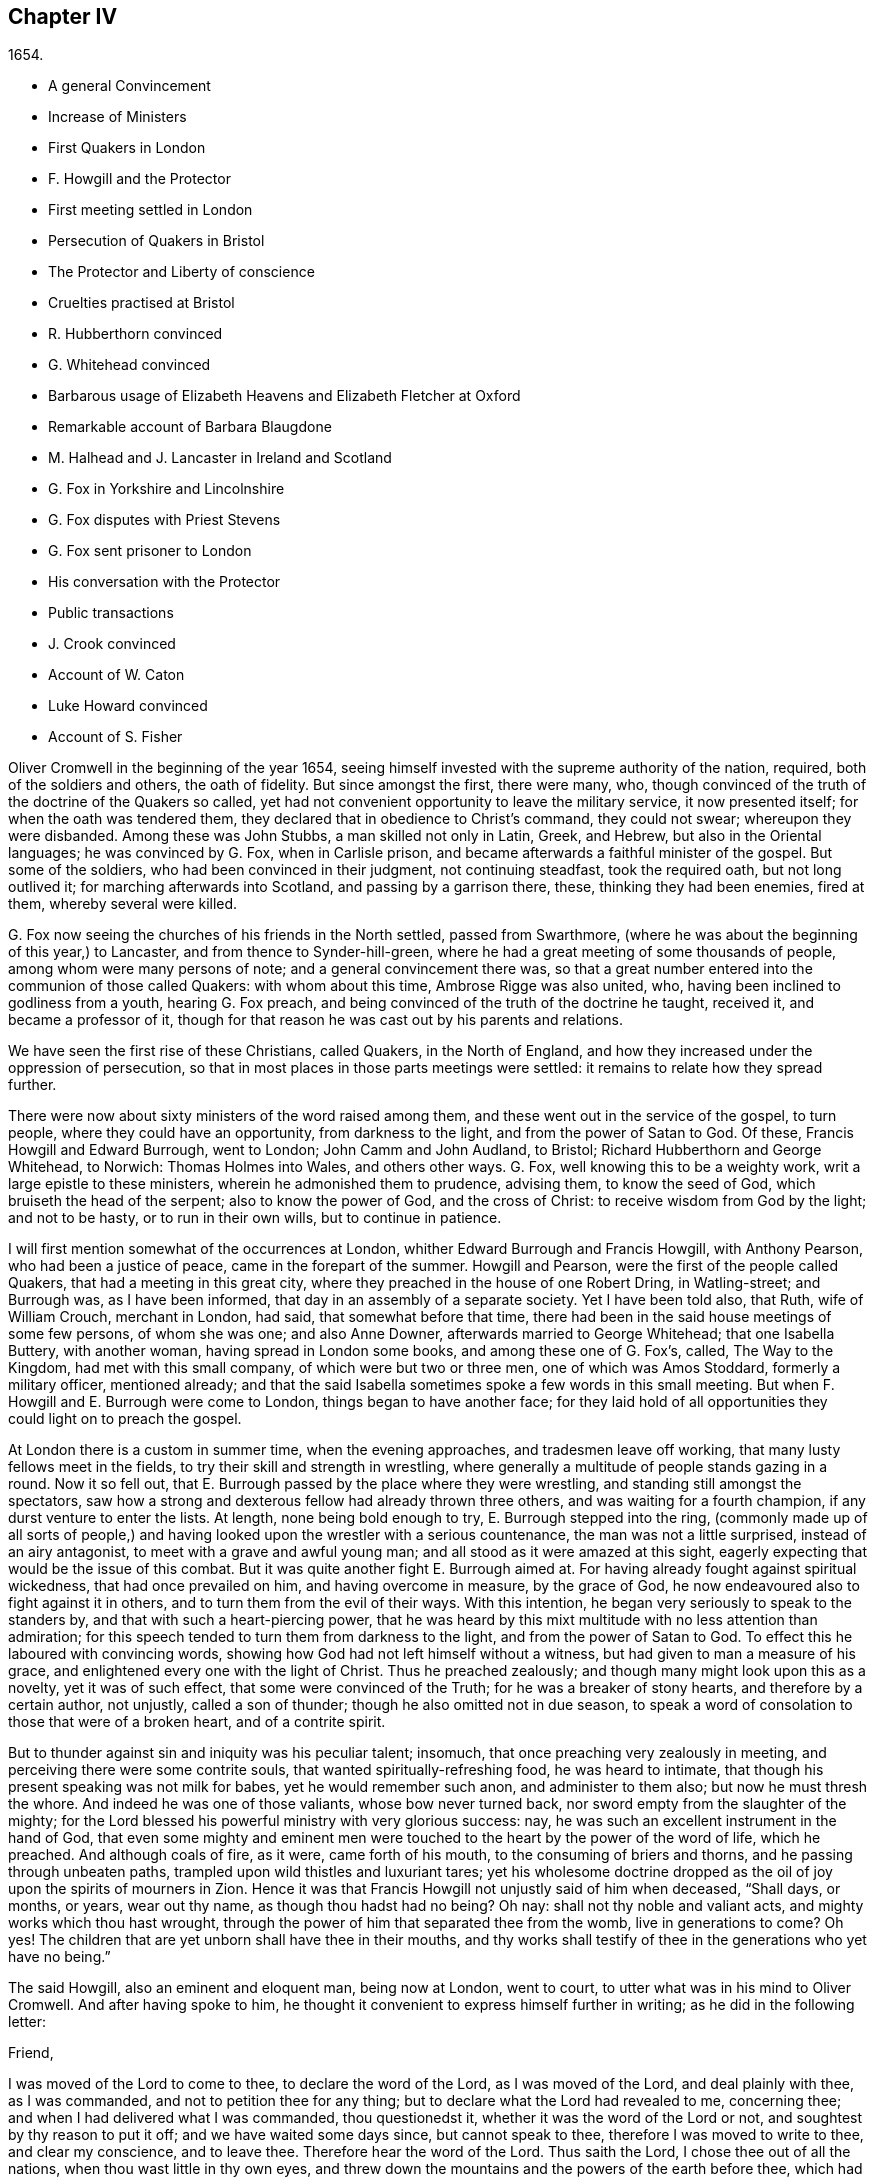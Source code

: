 == Chapter IV

[.section-date]
1654.

[.chapter-synopsis]
* A general Convincement
* Increase of Ministers
* First Quakers in London
* F. Howgill and the Protector
* First meeting settled in London
* Persecution of Quakers in Bristol
* The Protector and Liberty of conscience
* Cruelties practised at Bristol
* R. Hubberthorn convinced
* G. Whitehead convinced
* Barbarous usage of Elizabeth Heavens and Elizabeth Fletcher at Oxford
* Remarkable account of Barbara Blaugdone
* M. Halhead and J. Lancaster in Ireland and Scotland
* G. Fox in Yorkshire and Lincolnshire
* G. Fox disputes with Priest Stevens
* G. Fox sent prisoner to London
* His conversation with the Protector
* Public transactions
* J. Crook convinced
* Account of W. Caton
* Luke Howard convinced
* Account of S. Fisher

Oliver Cromwell in the beginning of the year 1654,
seeing himself invested with the supreme authority of the nation, required,
both of the soldiers and others, the oath of fidelity.
But since amongst the first, there were many, who,
though convinced of the truth of the doctrine of the Quakers so called,
yet had not convenient opportunity to leave the military service,
it now presented itself; for when the oath was tendered them,
they declared that in obedience to Christ`'s command, they could not swear;
whereupon they were disbanded.
Among these was John Stubbs, a man skilled not only in Latin, Greek, and Hebrew,
but also in the Oriental languages; he was convinced by G. Fox, when in Carlisle prison,
and became afterwards a faithful minister of the gospel.
But some of the soldiers, who had been convinced in their judgment,
not continuing steadfast, took the required oath, but not long outlived it;
for marching afterwards into Scotland, and passing by a garrison there, these,
thinking they had been enemies, fired at them, whereby several were killed.

G+++.+++ Fox now seeing the churches of his friends in the North settled,
passed from Swarthmore, (where he was about the beginning of this year,) to Lancaster,
and from thence to Synder-hill-green,
where he had a great meeting of some thousands of people,
among whom were many persons of note; and a general convincement there was,
so that a great number entered into the communion of those called Quakers:
with whom about this time, Ambrose Rigge was also united, who,
having been inclined to godliness from a youth, hearing G. Fox preach,
and being convinced of the truth of the doctrine he taught, received it,
and became a professor of it,
though for that reason he was cast out by his parents and relations.

We have seen the first rise of these Christians, called Quakers, in the North of England,
and how they increased under the oppression of persecution,
so that in most places in those parts meetings were settled:
it remains to relate how they spread further.

There were now about sixty ministers of the word raised among them,
and these went out in the service of the gospel, to turn people,
where they could have an opportunity, from darkness to the light,
and from the power of Satan to God.
Of these, Francis Howgill and Edward Burrough, went to London;
John Camm and John Audland, to Bristol; Richard Hubberthorn and George Whitehead,
to Norwich: Thomas Holmes into Wales, and others other ways.
G+++.+++ Fox, well knowing this to be a weighty work, writ a large epistle to these ministers,
wherein he admonished them to prudence, advising them, to know the seed of God,
which bruiseth the head of the serpent; also to know the power of God,
and the cross of Christ: to receive wisdom from God by the light; and not to be hasty,
or to run in their own wills, but to continue in patience.

I will first mention somewhat of the occurrences at London,
whither Edward Burrough and Francis Howgill, with Anthony Pearson,
who had been a justice of peace, came in the forepart of the summer.
Howgill and Pearson, were the first of the people called Quakers,
that had a meeting in this great city,
where they preached in the house of one Robert Dring, in Watling-street;
and Burrough was, as I have been informed, that day in an assembly of a separate society.
Yet I have been told also, that Ruth, wife of William Crouch, merchant in London,
had said, that somewhat before that time,
there had been in the said house meetings of some few persons, of whom she was one;
and also Anne Downer, afterwards married to George Whitehead; that one Isabella Buttery,
with another woman, having spread in London some books, and among these one of G. Fox`'s,
called, [.book-title]#The Way to the Kingdom,# had met with this small company,
of which were but two or three men, one of which was Amos Stoddard,
formerly a military officer, mentioned already;
and that the said Isabella sometimes spoke a few words in this small meeting.
But when F. Howgill and E. Burrough were come to London,
things began to have another face;
for they laid hold of all opportunities they could light on to preach the gospel.

At London there is a custom in summer time, when the evening approaches,
and tradesmen leave off working, that many lusty fellows meet in the fields,
to try their skill and strength in wrestling,
where generally a multitude of people stands gazing in a round.
Now it so fell out, that E. Burrough passed by the place where they were wrestling,
and standing still amongst the spectators,
saw how a strong and dexterous fellow had already thrown three others,
and was waiting for a fourth champion, if any durst venture to enter the lists.
At length, none being bold enough to try, E. Burrough stepped into the ring,
(commonly made up of all sorts of people,) and having
looked upon the wrestler with a serious countenance,
the man was not a little surprised, instead of an airy antagonist,
to meet with a grave and awful young man; and all stood as it were amazed at this sight,
eagerly expecting that would be the issue of this combat.
But it was quite another fight E. Burrough aimed at.
For having already fought against spiritual wickedness, that had once prevailed on him,
and having overcome in measure, by the grace of God,
he now endeavoured also to fight against it in others,
and to turn them from the evil of their ways.
With this intention, he began very seriously to speak to the standers by,
and that with such a heart-piercing power,
that he was heard by this mixt multitude with no less attention than admiration;
for this speech tended to turn them from darkness to the light,
and from the power of Satan to God.
To effect this he laboured with convincing words,
showing how God had not left himself without a witness,
but had given to man a measure of his grace,
and enlightened every one with the light of Christ.
Thus he preached zealously; and though many might look upon this as a novelty,
yet it was of such effect, that some were convinced of the Truth;
for he was a breaker of stony hearts, and therefore by a certain author, not unjustly,
called a son of thunder; though he also omitted not in due season,
to speak a word of consolation to those that were of a broken heart,
and of a contrite spirit.

But to thunder against sin and iniquity was his peculiar talent; insomuch,
that once preaching very zealously in meeting,
and perceiving there were some contrite souls, that wanted spiritually-refreshing food,
he was heard to intimate, that though his present speaking was not milk for babes,
yet he would remember such anon, and administer to them also;
but now he must thresh the whore.
And indeed he was one of those valiants, whose bow never turned back,
nor sword empty from the slaughter of the mighty;
for the Lord blessed his powerful ministry with very glorious success: nay,
he was such an excellent instrument in the hand of God,
that even some mighty and eminent men were touched
to the heart by the power of the word of life,
which he preached.
And although coals of fire, as it were, came forth of his mouth,
to the consuming of briers and thorns, and he passing through unbeaten paths,
trampled upon wild thistles and luxuriant tares;
yet his wholesome doctrine dropped as the oil of
joy upon the spirits of mourners in Zion.
Hence it was that Francis Howgill not unjustly said of him when deceased, "`Shall days,
or months, or years, wear out thy name, as though thou hadst had no being?
Oh nay: shall not thy noble and valiant acts, and mighty works which thou hast wrought,
through the power of him that separated thee from the womb, live in generations to come?
Oh yes!
The children that are yet unborn shall have thee in their mouths,
and thy works shall testify of thee in the generations who yet have no being.`"

The said Howgill, also an eminent and eloquent man, being now at London, went to court,
to utter what was in his mind to Oliver Cromwell.
And after having spoke to him,
he thought it convenient to express himself further in writing;
as he did in the following letter:

[.embedded-content-document.letter]
--

[.salutation]
Friend,

I was moved of the Lord to come to thee, to declare the word of the Lord,
as I was moved of the Lord, and deal plainly with thee, as I was commanded,
and not to petition thee for any thing; but to declare what the Lord had revealed to me,
concerning thee; and when I had delivered what I was commanded, thou questionedst it,
whether it was the word of the Lord or not, and soughtest by thy reason to put it off;
and we have waited some days since, but cannot speak to thee,
therefore I was moved to write to thee, and clear my conscience, and to leave thee.
Therefore hear the word of the Lord.
Thus saith the Lord, I chose thee out of all the nations,
when thou wast little in thy own eyes,
and threw down the mountains and the powers of the earth before thee,
which had established wickedness by a law, and I cut them down,
and broke the yokes and bonds of the oppressor, and made them stoop before thee,
and I made them as a plain before thee, that thou passedst over them,
and trode upon their necks; but thus saith the Lord,
now thy heart is not upright before me, but thou takest counsel, and not of me;
and thou art establishing peace, and not by me; and thou art setting up laws,
and not by me; and my name is not feared, nor am I sought after;
but thy own wisdom thou establishest.
What, saith the Lord, have I thrown down all the oppressors, and broken their laws,
and thou art now going about to establish them again, and art going to build again,
that which I have destroyed?
Wherefore, thus saith the Lord, Wilt thou limit me, and set bounds to me, when,
and where, and how, and by whom I shall declare myself, and publish my name?
Then will I break thy cord, and remove thy stake, and exalt myself in thy overthrow.
Therefore this is the word of the Lord to thee, whether thou wilt hear or forbear.
If thou take not away all those laws which are made concerning religion,
whereby the people which are dear in mine eyes are oppressed,
thou shalt not be established; but as thou hast trodden down my enemies by my power,
so shalt thou be trodden down by my power, and thou shalt know that I am the Lord;
for my gospel shall not be established by thy sword, nor by thy law; but by my might,
and by my power, and by my Spirit.
Unto thee, this is the word of the Lord, Stint not the eternal Spirit,
by which I will publish my name, when and where, and how I will; for if thou dost,
thou shalt be as dust before the wind; the mouth of the Lord hath spoken it,
and he will perform his promise.
For this is that I look for at thy hands, saith the Lord,
that thou shouldst undo the heavy burdens, and let the oppressed go free.
Are not many shut up in prison, and some stocked, some stoned, some shamefully entreated?
And some are judged blasphemers by those who know not the Lord,
and by those laws which have been made by the will of man,
and stand not in the will of God;
and some suffer now because they cannot hold up the types,
and so deny Christ come in the flesh; and some have been shut up in prison,
because they could not swear, and because they abide in the doctrine of Christ; and some,
for declaring against sin openly in the markets, have suffered as evil-doers: and now,
if thou let them suffer in this nature by those laws, and count it just;
I will visit for those things, saith the Lord,
I will break the yoke from off their necks, and I will bring deliverance another way,
and thou shalt know that I am the Lord.

Moved of the Lord to declare and write this, by a servant of the Truth for Jesus`'s sake,
and a lover of thy soul, called,

[.signed-section-signature]
Francis Howgill.

[.signed-section-context-close]
The last of the First Month, about the ninth hour, waiting in James`'s Park, at London.

--

How this was received, I am not acquainted; but this I have understood,
that some of Cromwell`'s servants, and among these one Theophilus Green, and Mary,
afterwards wife of Henry Stout, were so reached by F. Howgill`'s discourse,
that after some time they entered into the society of the Quakers, so called.

Now in the said letter, or speech, we find notice taken of laws made concerning religion:
these I do not look upon as made by the induction of Cromwell;
but such as were made in former times, which he could have altered,
if he would have done it: as afterwards many penal laws were abrogated,
under the reign of King William and Queen Mary, as will be said in its proper place.
For I do not find that in Cromwell`'s time any laws were made to constrain
people to frequent the worship of the public or national church.
But notwithstanding, the Quakers, so called, were imprisoned for refusing to swear,
or for not paying tithes to maintain the priests; and they were whipped like vagabonds,
for preaching in markets, or in other public places;
or they were fined for not taking off their hats before magistrates;
for this was called contempt of the magistracy;
and when for conscience sake they refused to pay such a fine,
either the spoiling of goods, or imprisonment became their share:
and thus always a cloak or cover was found to persecute them,
and malice never wanted pretences to vex them.
And it also often happened that E. Burrough and F.
Howgill were opposed by the chiefest of several sects,
whereby disputes were raised,
which many times gave occasion for some of the hearers to embrace
the doctrine maintained by the said Burrough and Howgill;
which so enraged their enemies, that no slanders were spared,
and they sometimes branded them as witches.

In the meanwhile the people called Quakers so increased in London,
that they began to have settled meetings, the first of which was in Aldersgate Street,
at the house of one Sarah Sawyer.
The first among woman of this society that preached at London publicly,
was the already mentioned Anne Downer, afterwards married to one Greenwell,
and being become a widow,
in process of time entered into matrimony with George Whitehead,
as hath been hinted already.

The number of the said people increasing at London from time to time,
several meetings were now erected there, one of which was in the house of one Bates,
in Tower Street, and another at Gerard Robert`'s, in Thomas Apostles;
until the church became so great, that a house known by the name of the Bull and Mouth,
in Martin`'s le Grand, near Aldersgate, was hired for a meetinghouse;
and it being a building that had belonged to some great man,
there was a large hall in it that would hold many people,
and so was very convenient for a meeting place.

Abundance of books were now spread against the Quakers, as seducers and false prophets;
and these written by the priests and teachers of several sects:
for they perceiving that many of their hearers forsook them,
left no stone unturned to stop it.
But the event did not answer their hope,
since Burrough and Howgill did not suffer those writings to go unanswered,
but clearly showed the malice and absurdities of those writers.

Leaving them busy with this work, we will take a turn toward Bristol,
to behold the performances of John Audland, and Thomas Airey;
who came thither in the month called July in this year,
and going into the meetings of the Independents and Baptists,
they found opportunity to preach Truth there, and also had occasion to speak to others,
so that many received their testimony.

From thence they went to Plymouth in Devonshire, and so to London,
where they met with John Camm; but after some stay there,
John Audland returned to Bristol with John Camm,
and found there a door opened for their ministry.
Among those that did receive their testimony, were Josiah Cole, George Bishop,
Charles Marshal, and Barbara Blaugdone,
concerning which persons more is to be said hereafter.
It was not long ere F. Howgill and E. Burrough, having gathered a church at London,
came also to Bristol, where persecution now began to appear with open face:
for the magistrates commanded them to depart the city and the liberties thereof;
to which they answered, that they came not in the will of man;
and that when He who moved them to come thither, did move them also to depart,
they should obey; that if they were guilty of the transgression of any law,
they were not unwilling to suffer by it; that they were free-born Englishmen,
being free from the transgression of any law;
and that if by violence they were put out of the city, they were ready to suffer,
and would not resist; and so they departed out of the presence of the rulers.
But now the priests, especially one Ralph Farmer, began to incite and enrage the people,
and to set the city, as it were, on fire.

Hence it was that J. Camm and J. Audland, intending to have a meeting at Brislington,
about two miles from Bristol, and passing over a bridge,
were assaulted by the rabble of the city, and several apprentices of Farmer`'s parish,
who having got notice of their coming, were gathered there,
and violently abused them with beating, kicking, and a continual cry, knock them down,
kill them, or hang them presently.
Thus they were driven back, and forced into the city again,
narrowly escaping with their lives.
But the tumult did not yet cease; for some of the multitude were heard to say,
that they should find more protection from the magistrates, than those strangers,
viz. Camm and Audland.
But the officers of the garrison, thinking it unwarrantable to permit such a tumult,
since it was not without reason to be feared, that the royalists,
or abettors of King Charles,
might take hold of such an opportunity to raise an insurrection,
caused three of the ringleaders to be seized; but this made such a stir,
that the next day more than five hundred people, as it was thought,
were gathered together in a seditious manner,
so that their companions were set at liberty.
This made the tumultuous mob more bold and saucy,
the rather because they saw that the magistrates,
hearing that J. Camm and J. Audland not only had kept a meeting at Brislington,
but also had visited some in their houses at Bristol, had bid them to depart the town.

Now the riotous multitude did not stick to rush violently into the houses of the Quakers,
so called, at Bristol, under a pretence of preventing treasonable plottings.
And when some in zeal told the priests, these were the fruits of their doctrine,
they incited the people the more,
and induced the magistrates to imprison some of those called Quakers.
This instigated the rabble to that degree,
that now they thought they had full liberty to use
all kind of insolence against the said people;
beating, smiting, pushing, and often treading upon them, till blood was shed:
for they were become a prey to every malapert fellow,
as a people that were without the protection of the law.
This often caused a tumult in the town; and some said,
(not without good reason,) that the apprentices durst not have left their work,
had not their masters given them leave.
And a certain person informed the mayor and aldermen upon his oath,
that he had heard an apprentice say, that they had leave from their masters,
and were encouraged; for alderman George Hellier had said,
he would die rather than any of the apprentices should go to prison.
Now an order of sessions came forth, that the constables do once in every fortnight,
make diligent search within their several wards,
for all strangers and suspicious persons; and that all people be forewarned,
not to be present at any tumult, or other unlawful assembly,
or gather into companies or multitudes in the streets,
on pain of being punished according to law.
But this order was to little purpose, for the tumultuous companies and riots continued;
and once when a proclamation was read in the name of the Lord Protector,
requiring every one to depart, some of the rioters were heard to say,
"`What do you tell us of a Protector?
tell us of King Charles.`"
In the meanwhile the Quakers, so called, were kept in prison,
and it plainly appeared that the order against unlawful
assemblies was levelled against their meetings:
and though the magistrates pretended that they must answer for it to the Protector,
if they did let the Quakers alone without disturbing their meetings, which at that time,
for the most part, were silent, and nothing was spoken,
but when now and then one of their ministers from abroad visited them;
yet this was not at all agreeable with the Protector`'s
speech he made on the 12th of the month called September,
to the parliament, in the painted chamber, where he spoke these words:

[quote]
____
Is not liberty of conscience in religion a fundamental?
so long as there is liberty for the supreme magistrate,
to exercise his conscience in erecting what form of church
government he is satisfied he should set up,
why should he not give it to others?
Liberty of conscience is a natural right, and he that would have it, ought to give it,
having liberty to settle what he likes for the public.
Indeed that hath been the vanity of our contests: every sect saith, Give me liberty;
but give it him, and to his power he will not yield it to any body else.
Where is our ingenuity?
Truly that is a thing that ought to be very reciprocal.
The magistrate hath his supremacy, and he may settle religion according to his conscience.
And I may say to you, I can say it,
all the money in the nation would not have tempted
men to fight upon such an account as they have engaged,
if they had not had hopes of liberty, better than they had from episcopacy,
or than would have been afforded them from a Scottish Presbytery, or an English either,
if it had made such steps,
or been as sharp and rigid as it threatened when it was first set up.
This I say is a fundamental: it ought to be so.
It is for us and the generations to come.
____

Cromwell spoke more in confirmation hereof; and indeed he would have been a brave man,
if really he had performed what he asserted with binding arguments.
But though now he seemed to disapprove the behaviour of Presbytery,
(for then he was for Independency,) yet after some time he courted the Presbyterians;
and these fawning upon him from the pulpit,
as their preserver and the restorer of the church,
he suffered the Quakers to be persecuted under his government,
though he pretended not to know it, when he might easily have stopped it.
But by hearkening to the flatteries of the clergy, at length he lost his credit,
even with those who with him had fought for the common liberty;
and thus at last befel him after his death,
what he seemed to have imprecated on himself in the foregoing speech,
if he departed from allowing due liberty.
For he further said,
that many of the people had been necessitated to
go into the vast howling wilderness in New England,
for the enjoyment of their liberty; and that liberty was a fundamental of the government;
adding, that it had cost much blood to have it so, and even the hazarding of all.
And in the conclusion he said,
that he could sooner be willing to be rolled into his grave, and buried with infamy,
than give his consent to the wilful throwing away of that government;
so testified unto in the fundamentals of it.
Now who knows not what infamy befel him afterwards,
when in the reign of King Charles the Second, it is said, his corpse was digged up,
and buried near the gallows, as may be further mentioned in its due place?

But I return now to Bristol, where several were kept in prison still,
and no liberty granted them; nay,
they were even charged with what they utterly denied themselves to be guilty of.
Among these, one John Worring was accused of having called the priest, Samuel Grimes,
a devil: but Worring denied this, though he did not stick to say,
he could prove somewhat like it by his own words.
And it being asked him how, he answered, that the priest had said at the meeting,
that in all things he did, he sinned; and if in all things,
then as well in his preaching, as in other things; and he that sinneth is of the devil.
If you will not believe me, believe the Scriptures.
It may be easily conjectured that this answer did not please the priests`' followers,
and therefore Worring and some others were kept in prison:
and among these also Elizabeth Marshall, who in the steeple-house,
after the priest John Knowls had dismissed the people with what is called the blessing,
spoke to him, and said, "`This is the word of the Lord to thee.
I warn thee to repent, and to mind the light of Christ in thy conscience.`"
And when the people, by order of the magistrates then present, violently assaulted her,
giving her many blows with staves and cudgels, she cried out,
"`The mighty day of the Lord is at hand, wherein he will strike terror on the wicked.`"
Some time before she spoke also in the steeple-house to the priest Ralph Farmer,
after he had ended his sermon and prayer, and said,
"`This is the word of the Lord to thee.
Woe, woe, woe from the Lord to them who take the word of the Lord in their mouths,
and the Lord never sent them.`"

[.offset]
A good while after this, the magistrates gave out the following warrant:

[.embedded-content-document.legal]
--

[.signed-section-context-open]
City of Bristol.

[.letter-heading]
To All the Constables Within this City, and to Every One of Them

Forasmuch as information hath been given us, that John Camm, and John Audland,
two strangers, who were commanded to depart this city, have, in contempt of authority,
come into this city again, to the disturbance of the public peace:
these are therefore to will and require you forthwith to apprehend them,
and bring them before us to be examined, according to law.
Given this 22nd of January, 1654.
Signed,

[.signed-section-signature]
William Cann, Joseph Jackson, Gabriel Sherman, Richard Vickris, _Dept.
Mayor,_ Henry Gibbs, John Lock.

--

Camm and Audland had departed the town before this time, having never been commanded,
(as the warrant saith,) to depart the city, either by the magistrates themselves,
or by any other at their command;
though F. Howgill and E. Burrough had been required to do so.
So this warrant proving ineffectual,
the magistrates caused another to be formed in these words:

[.embedded-content-document.legal]
--

[.signed-section-context-open]
City of Bristol.

[.letter-heading]
To the Constables of the Peace of the Ward of +++_______+++ and to Every of Them.

Forasmuch as information hath been given us upon oath,
that certain persons of the Franciscan order in Rome,
have of late come over into England, and under the notion of Quakers,
drawn together several multitudes of people in London; and whereas certain strangers,
going under the names of John Camm, John Audland, George Fox, James Nayler,
Francis Howgill, and Edward Burrough, and others unknown,
have lately resorted to this city, and in like manner, under the notion of Quakers,
drawn multitudes of people after them, and occasioned very great disturbances amongst us;
and forasmuch as by the said information it appeareth to us to be very probable,
and much to be suspected, that the said persons so lately come hither,
are some of those that came from Rome, as aforesaid;
these are therefore in the name of his highness, the lord protector,
to will and require you to make diligent search through
your ward for the aforesaid strangers,
or any of them, and all other suspected persons,
and to apprehend and bring them before us, or some of us,
to be examined and dealt with according to law: hereof fail you not.
Given the 25th of Jan. 1654. Signed,

[.signed-section-signature]
John Gunning, _Mayor._ Gabriel Sherman, Henry Gibbs, George Hellier, Gabriel
Sherman, William Cann, Joseph Jackson, John Lock, Richard Vickris.

--

Hereunto these magistrates affixed their seals;
and that alderman Sherman might be sure his name was down, he wrote it twice.
How frivolous this pretence of persons of the Franciscan order was,
even a child might perceive;
for the Quakers were by this time so multiplied in the North of England,
that they could no more be looked upon as an unknown people.
And as for G. Fox, and James Nayler, they had not yet been at Bristol,
and therefore it seemed absurd to seek for them there.
But it was thought expedient to brand the Quakers with odious names,
that so under the cloak thereof,
they might be persecuted as disturbers of the public peace:
as appeared when one Thomas Robertson, and Josiah Cole,
being at Nicholas`' steeple-house, and standing both still without speaking a word,
until the priest Hazzard had ended, and dismissed the people, were very rudely treated;
for Thomas then lifting up his voice, was presently,
even when the word was yet in his mouth, struck on the head by many,
as was also his companion, though he did not attempt to speak.
But Thomas, after being a little recovered of a heavy blow, began to speak again,
and said to the people, "`Tremble before the Lord, and the word of his holiness.`"
But this so kindled their anger, that they were both hurried out of the steeple-house,
and with great rage driven to the mayor`'s, who commanded them both to Newgate prison.

Not long after one Jeremy Hignel, being in his shop attending his calling,
was sent for by the mayor and aldermen, to come before them; which he presently doing,
the mayor asked him whether he knew where he was; he answered he did.
Then the mayor asked where; he replied, "`In the presence of the Lord.`"
"`Are you not,`" said the mayor, "`in the presence of the Lord`'s justices?`"
his answer was, "`If you be the Lord`'s justices, I am.`"
Whereupon one of the aldermen said, without any more words passing at that time,
"`We see what he is; take him away to Newgate.`"
For since he did not take off his hat, it was concluded he was a Quaker,
and this was counted cause enough to send him to prison;
and so he was immediately brought thither,
where the keeper received him without a mittimus,
and kept him close prisoner nineteen days, permitting none to come to him but his wife.

No better was the treatment of Daniel Wastfield, who, being sent for by the mayor,
appeared before him, and alderman Vickris; then the mayor said to him, "`Wastfield,
come hither;`" and he thereupon drawing near, the mayor asked him three several times,
"`What art thou?`"
Though he knew him well enough, having called him by his name as above said.
Wastfield answered, "`I am a man.`"
"`But what`'s thy name?`"
said the mayor.
"`My name is Daniel Wastfield,`" answered he.
Then said the mayor to one of his officers,
"`Take him and carry him to Newgate;`" further adding,
that he came thither to contemn justice: to which Wastfield replied, "`No,
I came hither in obedience to thy order;`" for the mayor had sent for him,
as hath been said.
Thus he was carried away without a mittimus, the mayor saying his word was a mittimus;
and he was kept a close prisoner thirty-three days,
and none suffered to come to him but his servants, notwithstanding he was a widower,
and must now leave his house and trade to their management;
and a child of his died in the meanwhile, and was buried, and he kept from seeing it.

The magistrates having thus begun persecution,
became from time to time more vigorous in it, insomuch,
that several others were imprisoned, and among these Christopher Birkhead, who,
standing still in Nicholas`' steeple-house, with his hat on,
and being asked by the priest, Ralph Farmer, what he stood there for; answered,
"`I stand in obedience to the righteous law of God in my conscience;
I have neither offended the law of God, nor of the nation.
A wonderful and horrible thing is committed in the land.`"
More he would have spoken, but was stopped with beating and thrusting,
and so carried to prison.

Now the magistrates were not a little incited to persecution by the said Farmer;
and there being several that were very bold,
they did not stick to write sharp letters to him;
and his indecent carriage was also told him to his face, by word of mouth,
in the steeple-house, after sermon; and those who did so, were sent to prison.
At length these prisoners were brought to trial;
and since it could not be proved that they had transgressed any law,
some of the magistrates seemed inclined to set them at liberty,
if they would have declared that they were sorry for what they had done.
Among them was also one William Foord, and nothing material being found against him,
but that he was one of those called Quakers,
he was accused of having kept a stranger at work; which he however esteemed to be lawful,
since his trade of wool-combing did not belong to the company of milliners,
who complained of him.
Yet he was asked whether he was sorry for what he had done; which denying,
as well as those who had reproved the priests,
he that was not guilty was sent to prison again,
as well as those that were pretended to be so.
Among these last was also Sarah Goldsmith, who,
from a well meant zeal to testify against pride, having a coat of sackcloth,
and her hair dishevelled, with earth or dust strewed on her head,
had gone through the city without receiving any considerable harm from the people,
because some looked upon her to be crack-brained.
There was also one Temperance Hignel, who,
having said in the steeple-house to the priest, after he had ended his sermon,
"`Woe from the Lord God to thee, Jacob Brint,`" was presently struck down,
and so violently abused, that blood ran down her face, and she,
being committed to prison, fell sick; and when they saw her life was in danger,
she was carried out in a basket, and died three days after.
The reason she gave, when in prison, why she spoke in that manner to the priest was,
that he had scarce any hearers, but what were swearers, drunkards, strikers, fighters,
and railers, etc.
And that therefore his ministry was in vain, since he preached for gain;
whereas he himself ought to have brought forth good fruits.

How long the others were kept in prison, I do not know certainly; however,
it was a pretty long time; for George Bishop, and Dennis Hollister,
who formerly had been a member of the parliament, and three others,
put all these transactions in writing at large, and sent it to the magistrates,
in hopes that thereby they might see the evil of persecution: but this proving in vain,
they gave it out in print five months after,
that so every one might know how the Bristollers treated their inhabitants,
which was to that degree, that an author said,
"`Was such a tyrannical iniquity and cruelty ever heard of in this nation?
Or would the ministers under king Charles have ventured to do so?
Was not Stafford but a mean transgressor in comparison of these?`"
And though archbishop Laud was beheaded,
yet it could not be proved that the Episcopalians had persecuted so fiercely,
as these pretended asserters of liberty of conscience had done, who,
being got into possession of the power, did oppress more than those they had driven out.
This made the persecuted, some of which formerly had also fought for the common liberty,
the more in earnest against those that were now in authority.

But I will turn away from Bristol towards Norwich, whither Richard Hubberthorn,
and George Whitehead were gone.
Here it happened, that R. Hubberthorn, having spoken to a priest in a steeple-house yard,
and not having taken off his hat before the magistrates, was imprisoned in the castle,
where he was kept great part of the following year, and in the meanwhile,
writ several epistles of exhortation to his friends; and his companion,
G+++.+++ Whitehead`'s preaching had such an effect,
that a meeting of their friends was settled in that city.

But before I go on,
it will be convenient to give some account of the quality of these two persons:
R+++.+++ Hubberthorn was born in the North of Lancashire,
and descended from very honest parents:
his father was a yeoman of good reputation among men, and Richard was his only son,
and from a youth inclined to piety.
Being come to man`'s estate, he became an officer in the parliament`'s army,
and from a zeal for godliness, preached sometimes to his soldiers.
But entering afterwards into the society of the Quakers so called,
he left his military employment, and testified publicly against it;
for he was now become a soldier under another banner, viz. that of Christ Jesus,
Prince of Peace; not fighting as formerly, with the outward sword,
but with the sword of the Spirit, which is the word of God.
In his ministry he had an excellent gift, and though not so loud in voice as some others,
yet he was a man of a quick understanding, and very edifying in his preaching.

G+++.+++ Whitehead, (who, whilst I write this, is yet alive,) was trained up to learning,
and though but a youth, instructed others in literature,
and continued in that calling sometime after he came to be convinced
of that Truth which was preached by the professors of the light;
and he strove to bring up children in the fear of the Lord.
But before this change he was a diligent hearer of the world`'s teachers,
and usually frequented the steeple-house at Orton in Westmoreland:
yet the singing of David`'s psalms became so burdensome to him,
that sometimes he could not join therewith;
for he saw that David`'s conditions were not generally
suitable to the states of a mixed multitude;
and he found himself to be short of what they sung.
This consideration brought him into such a strait,
that often he durst not sing those psalms the priests gave their hearers to sing,
lest he should have told lies unto God.
Now also he began to see that the priests`' lives
and practices did not agree with their doctrine;
for they themselves spoke against pride and covetousness, and yet lived in them.
This likewise made him go to hear some that were separated from the national church,
and got into a more specious form of godliness; but he soon saw, that,
though there was a difference in the ceremonial part,
and that these had a more true form of words than the priests,
yet they were such as ran before they were sent by God,
speaking peace to that nature in him, wherein he felt no true peace.
And when he was about seventeen years of age, which was in the year 1652,
he first heard the doctrine of Truth preached by
those that were reproachfully called Quakers;
and their testimony wrought so powerfully on his mind, that he received it,
and so entered into their communion.
Now he found, that to grow up in the true wisdom,
and to become wise in the living knowledge of God, he must become a fool to that wisdom,
wherein he had been feeding upon the tree of knowledge,
having in that state no right to the tree of life: and he continuing in faithfulness,
it pleased the Lord to ordain him a minister of the gospel:
in which service he acquitted himself well, to the convincing of others,
and the edification of the church.

But now leaving him, let us go and see what happened at Oxford in the year 1654.
At the latter end of the month called June, there came two women,
named Elizabeth Heavens, and Elizabeth Fletcher.
These spoke in the streets to the people, and in the college they exhorted the scholars,
who wickedly requiting their zeal,
violently pushed Elizabeth Fletcher against a grave-stone,
and then threw her into the grave; and their malice grew to that pitch,
that they tied these two women together, and drove them under the pump:
and after their being exceedingly wetted with pumping water upon them,
they threw them into a miry ditch, through which they dragged Elizabeth Fletcher,
who was a young woman, and so cruelly abused her,
that she was in a painful condition till her death, which fell out not long after.
Some short time after this rude encounter, she and her companion,
on a First-day of the week, went into the steeple-house at Oxford,
and when the priest had ended, they began to admonish the people to godliness:
but two justices there present, commanded them to be taken into custody,
and carried to the prison called Bocardo, where none but felons were used to be lodged.
The justices desiring the magistrates to meet on this account,
the mayor would not meddle with it, but said,
"`Let those who have committed them deal with them according to law,
if they have transgressed any;`" adding that he had nothing to say against them;
but that he would provide them with victuals, clothes, or money, if they wanted any.
Yet he came into the assembly where these women were examined,
and whither the vice-chancellor of the university was also required to come,
who charged them, that they blasphemed the name of God, and did abuse the Spirit of God,
and dishonoured the grace of Christ:
and asking them whether they did read the Scriptures, they answered yea they did.
Then he asked whether they were not obedient to the power of the magistrate;
to which their answer was, they were obedient to the power of God,
and to the power that was of God they were subject for conscience-sake.
"`Well,`" said the vice-chancellor, "`you profane the word of God,
and I fear you know not God, though you so much speak of him.`"
Then the women being made to withdraw,
it was concluded that there was matter enough for their commitment and punishment,
and agreed that a paper should be drawn up for their being whipped out of the city.
When this was done, it was presented to the mayor to set his hand to it; but he refused,
and said he was not willing to do so.
Then one of the justices said, that it was the privilege of the city,
that if any vagrant was taken within the franchises and liberties thereof,
a paper must be drawn up, that such a one, mayor, had committed such and such persons;
and that then it was to be sealed with the office seal.
But the mayor refused this as well as the other.
Which made some say, that if he would not, it should be done by them.
And then it was agreed upon, that they should be whipped soundly;
which was performed the next morning, though with much unwillingness in the executioner:
and the mayor had no hand in it.

But leaving these, I will turn to another, one Barbara Blaugdone,
of whom mention hath already been made,
that she was one of those that received the Truth,
by the ministry of John Audland and John Camm.
She was from her youth inclined to godliness, and her employment was to instruct children.
But being entered into the society of those called Quakers, she became plain,
both in speech and habit, and thereupon the children she taught, were taken from her;
and, going sometimes into the steeple-houses,
to bear testimony against their formalities, she was put in prison,
and kept there a quarter of a year at a time.
Afterwards she led a very severe life, and abstained from all flesh, wine, and beer,
drinking only water for the space of a whole year.
In the meanwhile she grew up and prospered in true piety.
Once it happened,
that coming from a meeting that was at George Bishop`'s house at Bristol,
a rude fellow ran a knife, or some sharp instrument, through all her clothes,
into the side of her belly, which if it had gone but a little further,
might have killed her.
Then she went to Marlborough, where, exhorting people,
in the steeple-houses and other places, to fear God,
she was put into prison for the space of six weeks,
and there she fasted several days and nights.
When she was released, she went to Isaac Burges, the man that committed her,
and discoursing with him, he was really convinced of the Truth,
but could not resolve to take up the cross;
yet he was afterwards very loving to her friends, and stood by them upon all occasions,
never more persecuting any of them: and coming some time after to Bristol,
he went to her house and confessed, that he knew her doctrine was Truth,
but that he could not take up the cross to walk in that way.
A while after she went into Devonshire, to Moulton, Barnstable, and Bediford,
in all which places a prison was her lot.
She went also to him, that after was earl of Bath, where, being acquainted,
she had formerly vainly spent much time,
but now she was moved to call this family to leave off their vanity.
And she asked to speak with the lady; but one of the servants that knew her,
bid her to go to the back door, and their lady would come forth that way,
to go into the garden.
Barbara being come thither, a great mastiff dog was set loose upon her;
and he running fiercely, as if to devour her, turned suddenly,
and went away crying and halting, whereby she clearly saw the hand of the Lord in it,
to preserve her from this danger.
The lady then came and stood still, hearing what Barbara spoke,
and gave her thanks for her exhortation, yet did not invite her to come in,
though she often had been lodged there, and had eaten and drank at her table.

Then Barbara went to Great Torrington, and, going into the steeple-house,
spoke somewhat to the people by way of exhortation;
but not having sufficient opportunity to clear herself, went to her lodging,
and sat to writing.
After noon the constables came to her, and took away what she had written,
and commanded her to go along with them to their worship.
To which she answered, that they would not suffer her to speak there,
and that she knew no law that could compel her to go thither twice in a day;
and that they all knew she was there in the morning.
Being thus unwilling to go, the next day the mayor sent for her; when come,
she found him moderate, and loth to send her to prison; but the priest being present,
was very eager, and said she ought to be whipped for a vagabond.
She then bid him prove where ever she asked any one for a bit of bread;
but he said she had broken the law by speaking in their church;
and he so pressed the mayor, that at length he made him write a mittimus,
and send her to Exeter prison, which was twenty miles distant:
there she remained for some time, until the assizes came,
but was not brought forth to a trial.
And after the sessions were over,
she was put to lodge one night among a great company of gypsies,
that were then in prison; and the next day the sheriff came with a beadle,
who brought her into a room, where he whipped her till the blood ran down her back,
and she never startled at a blow; but sang aloud,
and was made to rejoice that she was counted worthy to suffer for the name of the Lord;
which made the beadle say, "`Do ye sing?
I will make you cry by and by;`" and with that he laid on so hard,
that one Ann Speed seeing this began to weep;
but Barbara was strengthened by an uncommon and more than human power,
so that she afterwards declared if she had been whipped
to death in the state she then was,
she should not have been terrified or dismayed.
And the sheriff seeing that all the wrath of man could not move her,
bid the fellow leave off striking; and then Ann Speed was suffered to dress her stripes.
The next day she was turned out with all the gypsies,
and the beadle followed her two miles out of the town; but as soon as he left her,
she returned back, and went into the prison to see her friends,
that were prisoners there, and having visited them, she went home to Bristol.

But by the way coming to Bediford, she was taken up, and put into the town-hall,
and searched to see whether she had either knife or scissors about her.
Next day she was brought before the mayor, who discoursing much with her,
had a sense of what she spoke to him; and at last he set open two doors,
one right against the other, and said he would give her her choice,
which she would go out at; whether she would go forth to prison again, or go home.
And she told him, that she would choose liberty rather than bonds.
So she went homeward, and then he took his horse and followed; and overtaking her,
would have had her ride behind him; but when any whom he knew met them,
he would slacken his pace; and as soon as they were passed, he came up again to her;
which she perceiving, refused to ride behind him;
yet he rode three or four miles with her, and discoursed all the way:
and when they parted, she kneeled down and prayed for him,
all which time he was very serious, and afterwards grew very solid and sober.
She writ once to him; but not long after, he died.

Being come home she was moved to go to Basingstoke,
to endeavour to obtain liberty for two of her friends, viz. Thomas Robinson,
and Ambrose Rigge,
who were taken up at the first meeting that their friends had had there.
But when she came thither the entrance of the prison was denied her.
And she having a letter from John Camm to them, put it in at the chink of the door,
and then she went to the mayor to desire their liberty; he told her,
that if he saw the letter which she brought them, they should have their liberty.
She then said he should see it; and so went and fetched it; which he having read,
told her that she should have her brethren out;
but that he could not let them out presently.
Yet it was not long before her friends had their liberty.

Now leaving Barbara for some time, we return to Miles Halhead.
In the First month of this present year, he was moved to go to Ireland,
and declare the word of the Lord there; and speaking of this to James Lancaster,
and Miles Bateman, they quickly resolved to keep him company,
and so they went for Ireland; where they proclaimed the Truth in cities, towns, villages,
and before magistrates, as occasion offered; and their testimony was received by many.
After they had discharged themselves, they returned to England,
where Miles soon found himself moved to go to Scotland.
In his way thither, he met his friend James Lancaster, who was very free to go with him;
and so they went into Scotland;
but were not the first of those called Quakers in that country; for Christopher Fell,
George Wilson, and John Grave, had been there before;
so that a little church of those of their communion, was already planted in that kingdom,
before Halhead went thither: and one Alexander Hamilton had,
a year before ever any Quakers appeared in Scotland, erected a meeting at Drumbowy,
and also at Heads, and he received their testimony when they came there,
as also his wife Joan, James Gray, James Miller, and others.
I find also that Scotland was early visited by Catherine Evans, and Sarah Cheevers,
two eminent women, of whom something extraordinary is to be related in its due time.

But I return to J. Lancaster, and Miles Halhead, who being come to Dumfries,
went on a First-day of the week into the steeple-house in that town,
where seeing many people gathered together, howling and crying,
and making great lamentation, as if they had been touched with a sense of their sins,
Miles was silent until their worship was done; but then,
being grieved with their deceit and hypocrisy, spoke as he was moved;
but met with great opposition, many of the people being in such a rage,
that they drove him and his companion out of the town, near to the side of a great river;
and it was intended that the women of the town should stone them;
but they prevented this by wading through the river.

Being thus safely passed the water, they went to Edinburgh and Leith,
where they stayed about ten days.
During that time, Miles spoke to the people when occasion offered;
as also to the garrisons, and to the captains and officers of the army,
who were much affected, and confessed that the Lord had been very good unto them;
for Miles`'s message was, that the anger of the Lord was kindled against them,
because they had not performed their promises,
which they made to him in the day of their distress,
when their enemies encompassed them on every side; for then the Lord delivered them,
and gave them victory; but they had returned him evil for good,
and committed violence against those he sent to declare his word amongst them.
This being told them at large by Miles, he went to Glasgow and Stirling,
where he also spoke as he was moved; and so returned to England.

But before I leave Scotland, I may say, that as the first meetings were at Drumbowy,
and Heads, so it was not long ere meetings were settled also at Garshore, at Edinburgh,
and also at Aberdeen.
The first Scotch preachers of those called Quakers, I find to have been William Osborn,
Richard Ree, and Alexander Hamilton, already mentioned.
Of the said Hamilton, I may mention a singular instance: after he and his wife,
with her and his sister, had separated themselves from the society of the Independents,
it happened that Thomas Charters, a teacher of that sect, at Kilbride,
not far from Drumbowy, seeing that he could not draw Hamilton,
and those of his family back again, threatened them with excommunication,
and appointed a day for it, giving notice thereof to Hamilton some days beforehand.
Hamilton warned him to forbear, or else the anger of God would seize on him.
But he answered, "`It is but Alexander Hamilton that saith so.`"
To which Hamilton returned in the presence of many witnesses, that it was not only he,
but what he had said was of the Lord.
But Charters persisting in what he intended,
and walking two days before the appointed time in the steeple-house yard,
where his horse was feeding, stepped to him to stroke him; but the horse growing wanton,
gave Charters such a violent kick on his side,
that he died about the same hour which was appointed by him for the excommunication.
Whether this case happened in the year I now describe, I am not certain; but however,
it was either in, or near it.

This year Miles Halhead came to Berwick in Northumberland,
and went to the mayor of that town, and spoke to him in his shop thus; "`Friend,
hear what the servant of the Lord hath to say unto thee.
Give over persecuting the Lord`'s servants,
whom he doth send in love to this town of Berwick,
to show you the way that leads to life eternal.
I charge thee, O man, touch not the Lord`'s anointed, nor do his prophets any harm,
lest thou procure the anger of the living eternal God against thee.`"
This bold language so offended the mayor, that he sent Miles to prison,
where he was about ten weeks, and then was brought to the sessions,
where a bill drawn up against him, was read in open court:
but he denied the contents thereof, yet said,
"`But what I said to the mayor of this town, I will not deny.`"
And then he related the aforesaid words he spoke to the mayor.
Whereupon the recorder said, "`Sirs, as I understand by his own words,
if he cannot prove the mayor of the town a persecutor,
in my judgment he hath wronged him.`"
To this Miles answered, "`If the mayor of this town of Berwick,
dare say in the presence of the Lord, whose presence is here, that he is no persecutor,
but the persecuting nature is slain in him,
I will be willing to abide the judgment of the court.`"
Then the clerk of the court said, "`Mr. Mayor,
if you will say that you are no persecutor, but the persecuting nature is slain in you,
he is willing to abide the judgment of the court.`"
To this the mayor answered, "`I know not what to do; I would I had never seen him;
I pray you, let him go, and let us be no more troubled with him.`"
Then Miles said that he would prove this mayor of
Berwick the greatest persecutor in town or country.
"`I was once, +++[+++thus he went on,]
committed to the prison in this town before,
by some of the justices that are now in this court; but thou, O man,
hast exceeded them all; thou hast committed me, and kept me in close prison,
for about ten weeks, for speaking to thy own person, in thy own shop.
Now I make my appeal to the recorder of this town of Berwick,
as I am a free-born Englishman, whether my imprisonment be legal,
according to the law of this nation, or not?`"
Then the recorder of the town stood up and said,
"`It is not very legal for any minister of the law to imprison any man in his own cause.`"
Then the court cried, "`Take him away.`"
The chief priest of the town then stood,
and desired the court that he might ask Miles one question; to this Miles said,
"`The Lord knows thy heart, O man,
and at this present has revealed thy thoughts to his servant;
and therefore now I know thy heart also, thou high priest,
and the question thou wouldst ask me: and if thou wilt promise me before the court,
that if I tell thee the question thou wouldst ask me, thou wilt deal plainly with me,
I will not only tell thee thy query, but I will answer it.`"
Then the priest said he would.
Then Miles proceeded: "`Thy question is this:
thou wouldst know whether I own that Christ that died at Jerusalem, or not?`"
To this the priest wondering, said, "`Truly that is the question.`"
Then Miles said, "`According to my promise, I will answer it before this court:
in the presence of the Lord God of heaven,
I own no other Christ than him that died at Jerusalem,
and made a good confession before Pontius Pilate,
to be the light and way that leads fallen man out of sin and evil, up to God eternal,
blessed forevermore.`"
More questions were not asked him, but the jailer was commanded to take him away.
Yet within a short time, the court gave order to release him.
Then going to Newcastle, he returned to his wife and children at Mount-joy,
where we will leave him for some time, and in the meanwhile return again to G. Fox,
whom we left at Cynder-hill-green, from hence he travelled up and down in Yorkshire,
as far as Holderness, visiting his friends,
and finding the churches in a flourishing state.
To relate all his occurrences there, would be beyond my pale.

Passing then through the countries, he went to Lincolnshire,
and to the meeting where he was, came the sheriff of Lincoln,
who made great contention for a time; but at length the power of the Lord so reached him,
that he was convinced of the Truth, as were several others also that did oppose him.

Whilst G. Fox was in this country, the church of his friends increased,
and many received the doctrine preached by him, and amongst these,
was one sir Richard Wrey, with his brother, and the brother`'s wife,
who both continued steadfast till they died; but sir Richard found this way so narrow,
that he afterwards ran out;
for persecution in that time fell so fast on those called Quakers,
that none could abide in their society, but such as were willing to hazard all.

G+++.+++ Fox now went to Derbyshire, and the abovesaid sheriff of Lincoln travelling with him,
they came into Nottinghamshire, and so into the Peak country,
where having a meeting at Thomas Hammersley`'s, several ranters came and opposed him;
and when he reproved them for swearing, they said Abraham, Jacob, and Joseph swore.
But though G. Fox did not deny this, yet he said, "`Christ, (who said before Abraham was,
I am,) saith, Swear not at all.
And Christ ends the prophets, as also the old priesthood, and the dispensation of Moses;
and he reigns over the house of Jacob, and of Joseph, and saith, Swear not at all.
And God when he bringeth in the first-begotten into the world, saith,
Let all the angels of God worship him, to wit, Christ Jesus, who saith, Swear not at all.
And as for the plea that men make for swearing to end their strife, Christ, who says,
Swear not at all, destroys the devil and his works, who is the author of strife;
for that is one of his works.
And God said, This is my beloved Son in whom I am well pleased, hear ye him.
So the Son is to be heard, who forbids swearing: and the apostle James,
who did hear the Son of God, and followed him, and preached him,
forbids also all oaths.`"
Thus G. Fox prevailed, and many were convinced that day.
It is remarkable that Thomas Hammersley, being summoned upon a jury,
was admitted to serve without an oath; and when he being foreman brought in the verdict,
the judge did declare, that he had been a judge so many years,
but never heard a more upright verdict than that the Quaker had then brought in.

G+++.+++ Fox travelling on, came to Swanington, in Leicestershire,
where there was a general meeting, to which many of his friends came from several parts,
and among these, J. Audland, and F. Howgill, from Bristol; and E. Burrough, from London.
After this, G. Fox came to Twycross, and some ranters there sang and danced before him;
but he reproved them so earnestly, that some of them were reached,
and became modest and sober.

Then he went to Drayton, his birth-place, to visit his relations;
where Nathaniel Stevens, the priest, having gotten another priest, sent for him.
G+++.+++ Fox, having been three years abroad, knew nothing of their design,
but yet at last he went to the steeple-house yard,
where the two priests had gathered abundance of people;
and they would have had him gone into the steeple-house:
but he asked them what he should do there; and it was answered him,
Mr. Stevens could not bear the cold.
At which G. Fox said,
"`He may bear it as well as I.`" At last they went into a great hall,
R+++.+++ Farnsworth being with him,
where they entered into a dispute with the priests concerning their practice,
how contrary it was to Christ and his apostles.
The priests asked where tithes were forbidden, or ended;
whereupon G. Fox showed them out of the epistle to the Hebrews, chap.
vii. that not only tithes, but the priesthood that took tithes, was ended;
and that the law was ended and disannulled, by which the priesthood was made,
and tithes were commanded to be paid.
Moreover, he, knowing Steven`'s condition, laid open his manner of preaching, showing,
that he, like the rest of the priests, did apply the promises to the first birth,
which must die; whereas the promises were to the seed, not to many seeds,
but to the one seed, Christ, who was one in male and female:
for all were to be born again, before they could enter into the kingdom of God.
Then Stevens said, that he must not judge so.
But G. Fox told him, he that was spiritual judged all things.
Stevens confessed, that this was a full scripture: but "`Neighbours,`" said he,
"`this is the business; G. Fox is come to the light of the sun,
and now he thinks to put out my star-light.`"
To this G. Fox returned, that he would not quench the least measure of God in any,
much less put out his star-light, if it were true star-light,
light from the morning star: but that if he had any thing from Christ, or God,
he ought to speak it freely, and not take tithes from the people for preaching;
seeing Christ commanded his ministers to give freely, as they had received freely.
But Stevens said, he would not yield to that.

This dispute being broke off for that time,
was taken up again a week after by eight priests, in the presence of many people:
and when they saw that G. Fox remained unshaken, they fawningly said,
"`What might he have been if it had not been for the Quakers!`"
Afterwards the dispute was resumed in the steeple-house yard, where G. Fox showed,
by abundance of Scriptures,
that they who preach for wages were false prophets and hirelings;
and that such who would not preach without wages or tithes,
did not serve the Lord Jesus Christ, but their own bellies.
This he treated on so largely, that a professor said, "`George,
what! wilt thou never have done?`"
To this his answer was, that he should have done shortly.
And when he broke off, one of the priests said,
they would read the Scriptures he had quoted.
"`With all my heart;`" said he:
then they began to read Jer. 23 and when they had read a verse or two, George said,
"`Take notice, people.`"
But the priests cried, "`Hold thy tongue, George.`"
He then bid them read the whole chapter throughout; but they stopping,
asked him a question: and he told them,
that if the matter he charged them with was first granted,
then he would answer their question:
for his charge had been that they were false prophets, and false teachers,
such as the true prophets, Christ and his apostles, cried against.
"`Nay,`" said a professor to that: but he said, "`Yes; for you, leaving the matter,
and going to another thing, seem to consent to the proof of the former charge.`"
Now their question was, seeing those false prophets were adulterated,
whether he did judge priest Stevens an adulterer.
To this he answered, that he was adulterated from God in his practice,
like those false prophets.

Then they broke up the meeting, and Stevens desired, that G. Fox,
with his father and mother, might go aside with him,
that he might speak to him in private.
George, though his relations yielded to it, was very loth to do so; yet,
that it might not be said he was disobedient to his parents, he went:
but many of the people being willing to hear, drew close to them.
Then Stevens said, if he was out of the way, George should pray for him;
and if George was out of the way, he would pray for him: moreover,
that he would give to George a form of words to pray by.
To this G. Fox replied, "`It seems thou dost not know,
whether thou art in the right way or no; but I know that I am in the everlasting way,
Christ Jesus, which thou art out of: and thou wouldst give me a form of words to pray by,
and yet thou deniest the common prayer book to pray by,
as well as I. If thou wouldst have me pray for thee by a form of words,
is not this to deny the apostles`' doctrine and practice
of praying by the Spirit as it gave words and utterance?`"
Here, though some of the people fell a laughing, yet others, that were grave and sober,
were convinced of the Truth, and the priests were greatly shaken:
insomuch that George`'s father, though he was a hearer and follower of the priest,
was so well satisfied, that, striking his cane upon the ground, he said, "`Truly I see,
he that will but stand to the Truth, it will carry him out.`"

G+++.+++ Fox did not stay long at Drayton, but went to Leicester, and from thence to Whetstone,
where a meeting was to be kept; but before it began, there came about seventeen troopers,
of colonel Hacker`'s regiment, who, taking him up, brought him to the said colonel,
where there was also his major and captains.
Here he entered into a long discourse with them, about the priests, and about meetings;
for at this time there was a noise of a plot against Cromwell:
and he spoke also much concerning the light of Christ,
which enlighteneth every man that cometh into the world.
The colonel hearing him speak thus,
asked whether it was the light of Christ that made Judas betray his Master,
and afterwards led him to hang himself?
G+++.+++ Fox told him, "`No; that was the spirit of darkness which hated Christ and his light.`"
Then the colonel said to George, he might go home, and keep at home,
and not go abroad to meetings.
But he told him, he was an innocent man, free from plots, and he denied all such works.
Then the colonel`'s son, Needham, said, "`Father, this man hath reigned too long;
it is time to have him cut off.`"
G+++.+++ Fox asked him for what?
"`What have I done, or whom have I wronged from a child;
and who can accuse me of any evil?`"
Then the colonel asked him, if he would go home, and stay there.
To which G. Fox answered, that if he should promise him so,
it would imply that he was guilty of something, to go home,
and make his home a prison to himself; and if he went to meetings, they would say,
he broke their order; but that he should go to meetings, as the Lord should order him;
and that therefore he could not submit to their requirings: and having further added,
that he and his friends were a peaceable people: the colonel said, "`Well then,
I will send you tomorrow morning by six o`'clock, to my lord Protector,
by captain Drury, one of his life-guard.`"
The next morning, about the appointed time, he was delivered to captain Drury.
Then G. Fox desired he would let him speak with the colonel, before he went;
and so the captain brought him to the colonel`'s bedside,
who again bade him go home and keep no more meetings.
But G. Fox told him he could not submit to that; but must have his liberty to serve God,
and go to meetings.
"`Then,`" said the colonel, "`you must go before the Protector.`"
Whereupon G. Fox kneeled on his bedside, and prayed the Lord to forgive him: since,
according to his judgment, he was as Pilate, though he would wash his hands;
(for he was stirred up and set on by the priests,) and therefore George bade him,
when the day of his misery and trial should come upon him,
then to remember what he had said to him.
Far was it now from Needham, who would have had G. Fox cut off,
to think that one time this would befal his father, in an ignominious manner, at Tyburn.
But what afterwards happened,
when he was condemned as one of the judges of King Charles the First,
will be related in its due place.

G+++.+++ Fox then having left colonel Hacker, was carried prisoner by captain Drury to London;
where the captain went to give the Protector an account of him; and coming again,
he told G. Fox, the Protector did require, that he should promise,
not to take up a carnal sword or weapon against him, or the government as it then was:
and that he should write this in what words he saw good, and set his hand to it.
G+++.+++ Fox considering this, next morning writ a paper to the Protector,
by the name of Oliver Cromwell, wherein he did in the presence of God declare,
that he denied the wearing or drawing of a carnal sword, or any outward weapon,
against him, or any man:
and that he was sent of God to stand a witness against all violence,
and against the works of darkness; and to turn people from darkness to the light,
and to bring them from the occasion of war and fighting, to the peaceable gospel;
and from being evil-doers, which the magistrates sword should be a terror to.
Having writ this, he set his name to it, and gave it to captain Drury,
who delivered it to Oliver Cromwell; and after some time returning to the Mermaid,
near Charing-cross, where G. Fox was lodged, he carried him to Whitehall,
and brought him before the Protector who was not yet dressed,
it being pretty early in the morning.
G+++.+++ F. coming in, said,
"`Peace be in this house,`" and bid the Protector keep in the fear of God,
that he might receive wisdom from him; that by it he might be ordered,
and with it might order all things under his hands to God`'s glory.
He had also much discourse with him concerning religion,
wherein Cromwell carried himself very moderately,
but said that G. Fox and his friends quarrelled with the ministers, meaning his teachers.
G+++.+++ Fox told him, he did not quarrel with them;
but they quarrelled with him and his friends.
"`But, (thus continued he,) if we own the prophets, Christ, and the apostles,
we cannot uphold such teachers, prophets, and shepherds, as the prophets, Christ,
and the apostles declared against;
but we must declare against them by the same power and spirit.`"
Moreover, he showed that the prophets, Christ, and the apostles preached freely,
and declared against them that did not declare freely, but preached for filthy lucre,
and divined for money, or preached for hire, being covetous and greedy,
like the dumb dogs, that could never have enough: and that they that had the same spirit,
which Christ, the prophets, and the apostles had,
could not but declare against all such now, as they did then.
He also said, that all Christendom, (so called,) had the Scriptures,
but they wanted the power and spirit, which they had who gave them forth;
and that was the reason they were not in fellowship with the Son, nor with the Father,
nor with the Scriptures, nor one with another.
Whilst he was thus speaking, Cromwell several times said, it was very good,
and it was truth.
G+++.+++ Fox had many more words with him; but seeing people coming in, he drew a little back:
and as he was turning, Cromwell caught him by the hand, and with tears in his eyes,
said, "`Come again to my house; for if thou and I were but an hour of a day together,
we should be nearer one to another:`" adding,
that he wished him no more ill than he did to his own soul.
To this G. Fox returned, that if he did, he wronged his own soul;
and bid him hearken to God`'s voice, that he might stand in his counsel, and obey it;
and if he did so, that would keep him from hardness of heart;
but if he did not hear God`'s voice, his heart would be hardened.
This so reached the Protector, that he said it was true.

Then G. Fox went out; and captain Drury following, told him,
that the lord Protector said he was at liberty, and might go whither he would:
yet he was brought into a great hall, where the protector`'s gentlemen were to dine;
and he asked what they did bring him thither for?
They told him it was by the Protector`'s order, that he might dine with them.
But George bid them tell the Protector he would not eat a bit of his bread,
nor drink a sup of his drink.
When Cromwell heard this, he said, "`Now I see there is a people risen, and come up,
that I cannot win either with gifts, honours, offices, or places;
but all other sects and people I can.`"
But it was told him again, that the Quakers had forsook their own,
and were not like to look for such things from him.

It was very remarkable that captain Drury, who, while G. Fox was under his custody,
would often scoff at him, because of the nickname of Quakers,
which the Independents had first given to the professors of the light,
afterwards came to him, and told him,
that as he was lying on his bed to rest himself in the day time,
a sudden trembling seized on him, that his joints knocked together,
and his body shook so, that he could not rise from his bed; he was so shaken,
that he had not strength enough left to rise.
But he felt the power of the Lord was upon him, and he tumbled off his bed,
and cried to the Lord, and said, he would never speak against the Quakers more,
viz. such as trembled at the word of God.

The particular occurrences that befel G. Fox, when he was at liberty in London, I pass by.
He had great meetings there, and the throngs of people were such,
that he could hardly get to and from the meetings, because of the crowd.
In the meanwhile the number of his friends increased exceedingly,
and some belonging to Cromwell`'s court were also convinced of the Truth preached by him.
He wrote about that time several papers, one of which was against pride, gaudy apparel,
and the world`'s fashions.

I do not find that about this time there was at London any persecution from the magistrates,
but in other places there was:
and it was in this year that Anne the wife of John Audland,
coming into a steeple-house at Banbury, said, after the priest had ended,
that those that were without the doctrine of Christ, though they said the Lord liveth,
yet spoke falsely,
according to Jer. 5:2. For this she was imprisoned as guilty of blasphemy,
and two boys swore against her, that she had said that the Lord did not live.
Thus false accusations prevailed, and at this rate persecution was cloaked.

The year drew now to an end, and Cromwell concluded a peace with the United Netherlands;
to get things the more clear at home, it seems he endeavoured to remove troubles abroad.
And there being a rumour spread of a plot as hath been hinted already,
to be the more assured of the parliament,
he caused a guard to be set upon the door of the house,
to keep out those members that refused to sign a paper,
whereby they promised to be faithful to the lord Protector,
and to make no alteration in the government, so as it was settled, on a single person,
and a parliament.
But several of the members would not sign this paper, saying,
that it was a violation of the privileges of the parliament,
and a depriving them of their liberty; and therefore they were kept out;
but others who subscribed the said paper were admitted.
Yet this assembly not acting to the satisfaction of Cromwell,
he dissolved them after a session of five months.
The young king Charles, who lived in exile, had left France,
and was come to Cologne on the Rhine, where he stayed for some time.

But I return to London, where we left G. Fox.
He was in that city continually at work, discharging his duty everywhere,
both with mouth and pen, suffering no time to be lost.
There being commissioners appointed for the trying of ministers, he writ a paper to them,
wherein he advised them, to see whether they were not such whom the prophets, Christ,
and the apostles disapproved; and who would admire men`'s persons because of advantage, etc.
He stayed at London till the year 1655; and after having cleared himself,
he went to Bedfordshire, and came to the house of John Crook, a justice of peace,
where there was a great meeting, and many were convinced of the Truth he declared,
of which number John Crook also was one;
but for this he was soon turned out from being a justice.

Whilst G. Fox was in Bedfordshire, there was also Alexander Parker,
one of the early ministers among those called Quakers.
But leaving them there, I now intend to speak of William Caton, who,
as it hath been said already, was one of the family of judge Fell.
When he was but about fourteen years of age,
his father procured leave for him to dwell in the said family;
and his behaviour was so pleasing, that he was allowed the judge`'s son,
as a companion night and day; he ate as he did, and went with him a hunting, shooting,
and fishing, partaking of the same pleasure with him in everything,
and living in ease and plenty; so that he had cause of joy,
that Providence had cast his lot into such a noted family; for not only judge Fell,
but also his wife Margaret, and their daughters, were well qualified.
W+++.+++ Caton conversing with such choice company, grew up in piety,
and was very zealous in performing his private devotions,
staying often in the bed-chamber, till the judge`'s son, his bed-fellow, was gone down,
so that he might the more freely pour out his heart before God in prayer.
Having attained to the age of fifteen years, he was very diligent,
when he had been at a lecture, to write down the chief heads thereof;
for such of the family as could make repetitions of sermons, and paraphrase thereupon,
were held in esteem.
But William Caton found that what he reaped thereby,
could not satisfy the hunger and thirst of his immortal soul.

After he and the judge`'s son had for some time learned Latin together in the family,
where there was a priest that instructed them,
they were removed to a school at Hawkshead:
but here he found company which he disliked more than that in the judge`'s family.

It was in the year 1652, about Midsummer, that G. Fox,
(as hath been said in its proper place,) first came to the house of judge Fell at Swarthmore.
His non-conformity to the ordinary salutations, W. Caton not a little wondered at;
but yet it did not hinder him from giving due attention to the doctrine G. Fox preached,
which in substance was, to give heed to the light,
which Christ Jesus had enlightened us withal, and which shining in our hearts,
convinceth us of sin and evil.
This so reached W. Caton,
that in due time he began to be subject to this inward convincement,
by which he came to be much restrained in his carriage,
and could not allow himself so great liberty as he was wont to do;
for though he was no ways extravagant,
yet now he saw that a true Christian must be weaned from all vanity;
and that the common diversions of youth displeased God.
This he clearly perceived,
for the witness of God had awakened and reproved
him of that which was contrary to true gravity,
and sobriety of mind.
He had not yet left the school: but, though he was pretty much advanced in his learning,
the making of Latin verses became a burden to him,
because he could not give his thoughts that liberty for invention as others did;
neither could he well any longer give to the master
of the school the compliment of the hat,
as he was used to do: this I had from his own mouth.
One may easily guess that hereby he was brought into a strait; but Margaret Fell,
seeing that he longed to be freed from the school, caused him to stay at home,
where he was employed by her in writing, and teaching her children.
And when he was about seventeen years of age,
he became more and more strengthened in the spiritual warfare,
and his heart was often filled with joy,
because of the mercy and lovingkindness of the Lord to him.

Thus advancing in godliness,
he was frequently moved to go to the places of public worship, and also to markets,
to warn people to repentance; but then beating and buffeting was his share,
and because of his youth he was despised by many; yet he fainted not:
and esteeming it his duty now to labour in the ministry of the gospel,
he desired to be discharged of his service.
Judge Fell was very unwilling to part with him; but Margaret his wife,
though she could not well give him up before,
yet believing that the Lord required his service, not only freely resigned him,
but also prevailed with her husband to let him go:
for he did not desire his liberty to serve other men,
but to enter into the service of the Lord, and to proclaim the everlasting gospel.
About the end of the year 1654, being eighteen years of age,
he took his leave of that family,
which was not done without mutual shedding of tears at parting.

He then went to visit his friends in Lancashire, Yorkshire, Derbyshire, and Warwickshire;
from thence to Norwich, and so to Wellingborough, in Northamptonshire;
where he found an opportunity to declare the Truth of God in the steeple-house.
After that he travelled to Cambridge, visiting his friends there;
and then returned to Norwich, where he visited his friends in prison,
and had great meetings in that city.
Then he went to London,
where he was very kindly received by those of the household of faith;
and on a First-day of the week was at two steeple-houses,
at one of which he had large liberty to speak, being indeed persuasive in speech;
and in the afternoon, at a meeting of dissenters from the public worship,
he had liberty to publish Truth without opposition, or contradiction from any;
and many were added to the faith:
for at that time there were twelve ministering brethren,
most of them come out of the North of England, among whom was John Stubbs,
already mentioned, with whom he travelled into Kent: and coming to Dover,
where they were altogether strangers, not knowing any body in the town,
they took their lodging at an inn.
J+++.+++ Stubbs went on the first day of the week to a meeting of the Baptists,
and W. Caton to the steeple-house, where he had but little liberty;
but in the yard he had more opportunity to clear his conscience to the people.
In the afternoon he went up to the castle, where the Independents performed their worship.
Shortly after, he and J. Stubbs went into the Baptists`' meeting,
unto which much people resorted, and many began to be affected with their testimony,
and adhered to it.
This made such a stir, that they were hauled before the magistrates, who examined them,
and ordered that none should entertain them on a certain penalty;
whereupon they were turned out of their lodging.
But one Luke Howard, a shoemaker, who had already heard W. Caton at London,
and afterwards at Dover, in the steeple-house yard,
though he little regarded him at London, but said to his companion,
"`I know more than he can tell me,
or more than either I or he is able to live up to;`" yet
now he became so affected with W. Caton`'s testimony,
that he invited him and J. Stubbs to his house, where he entertained them;
and not long after they had a meeting there;
and he heard the testimony of his guests with no less satisfaction, than Agrippa of old,
did the speech of the apostle Paul, when he said to him,
"`Almost thou persuadest me to be a Christian:`" For Luke Howard was not
yet come so far that he could resolve to conform himself with the Quakers,
so called: but yet, such was his love to them,
that when the mayor of the town sent four constables to his house,
with an order to deliver them up, that so they might be carried out of the town,
he refused to do so, relying on his right as a freeman of the corporation;
and the doors being shut, kept the constables out of his house,
and told them from the shop window,
that the mayor had no lawful authority to have these men hauled out of his house,
and sent out of town, there being no hue and cry come after them.
They stayed yet some days in his house, and he became so strengthened by their ministry,
that he joined with them in profession,
and also gave up his house to be a meeting-place for their friends.

Then W. Caton and J. Stubbs departed the town, and went to Folkstone,
and from thence to Hithe,
in both which places they found opportunity to preach the Truth.
After some stay, they went to Romney, and so to Lydd.
Here it was, that Samuel Fisher, both by their ministry, and by that of Ambrose Rigge,
and Thomas Robinson,
(who now were also gone forth in the service of the gospel,) was convinced,
and brought over to their society.

He was trained up to literature, and had studied diligently in the University;
and though but young then, yet was of a pious conversation,
and disliked many ceremonies and customs usual in the schools.
When he had finished his course there, he was ordained a priest of the church;
and a certain great man took him to be his chaplain;
and afterwards he got a living at Lydd, worth about two hundred pounds a year.
But after having been thus employed some time,
he came to see that infant baptism was an human institution,
and to preach for wages unlawful.
To this may be added, that Luke Howard, some time before he knew the Quakers, so called,
not being satisfied concerning the singing of David`'s psalms at the public worship,
so troubled his master that he had been apprentice with, that he got Samuel Fisher,
as a learned minister, to come and discourse with him, and to try to convince him:
and S. Fisher talking with him, L. Howard told him, that God was a Spirit,
and must be worshipped in Spirit and Truth,
of all those that would worship him acceptably.
And also, that it was contrary to Truth, for a proud man to sing,
"`he was not puft in mind, he had no scornful eye,
and he did not exercise himself in things that were too high;`" when he lived in pride,
wherein God beheld him afar off.
And further, that it was very unbecoming such an one to sing,
"`Rivers of tears run down mine eyes,
because other men keep not thy laws,`" when he never
knew a true sorrow and repentance for his own sins.
This reason of Howard`'s against the customary singing in their worship,
had so much influence upon S. Fisher,
that from that time he was stopped from any more
giving David`'s conditions to the people to sing;
and becoming in time more and more uneasy to go on
in acting what was burdensome to his conscience,
he resolved to desist from his ministry, and so went to the bishop,
and delivered up the commission that he had received from him to preach:
and casting himself upon God`'s providence, he took a farm, and turned grazier,
by which means he maintained his wife and children much better to his content than before.

Departing thus from the Episcopalian church, he went over to the Baptists,
and became a zealous teacher among them.
It was about this time, that W. Caton, and J. Stubbs came to Lydd,
whom S. Fisher received into his house, remembering that Scripture exhortation,
"`Be not forgetful to entertain strangers,
for many thereby have entertained angels unawares.`"
W+++.+++ Caton went to the meeting of the Independents, and Stubbs to that of the Baptists,
where Fisher then preached; and J. Stubbs having got opportunity to speak,
declared Truth so plainly, that S. Fisher being very much affected with it,
began to paraphrase upon it, with excellency of speech.
W+++.+++ Caton and J. Stubbs departing this place, went to another town in this county,
but not long after returning to Lydd, they found S. Fisher in fellowship with themselves;
for it happened that this fellow-teacher, George Hammond,
in his sermon so violently inveighed against those called Quakers,
that S. Fisher could not be satisfied, until he stood up in the said meeting,
and bore a public testimony against the revilings of Hammond: saying to him,
"`Dear brother, you are very dear and near to me, but the Truth is nearer and dearer:
it is the everlasting Truth and gospel which they hold forth.`"
And speaking more words to that effect,
he openly defended the doctrine of the reviled Quakers.
This so vexed Hammond, that falling into a greater rage, he said,
"`Our brother Fisher is also bewitched.`"
But Fisher rendered not reviling for reviling, but continued with patience in the faith.
This was he who afterwards writ a book, called [.book-title]#Rusticus ad Academicos,#
wherein he often encountered the priests with their own weapons;
for he was very dexterous at that, and so well versed in the ancient poets,
that he now and then with their words, gave home blows to his adversaries,
allowing himself sometimes the freedom of the prophet
Elijah against the prophets of Baal.
He writ also a paper in Hebrew to the Jews, in which language he was well skilled.
